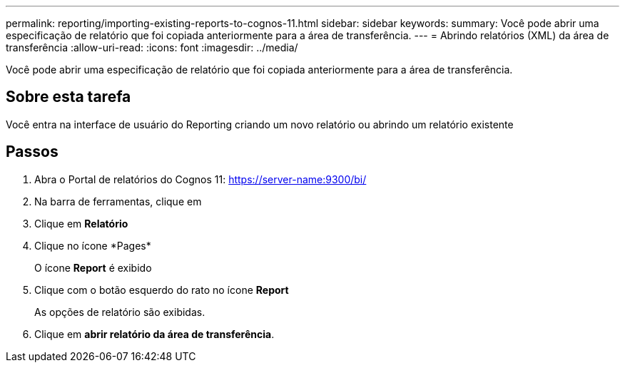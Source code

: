 ---
permalink: reporting/importing-existing-reports-to-cognos-11.html 
sidebar: sidebar 
keywords:  
summary: Você pode abrir uma especificação de relatório que foi copiada anteriormente para a área de transferência. 
---
= Abrindo relatórios (XML) da área de transferência
:allow-uri-read: 
:icons: font
:imagesdir: ../media/


[role="lead"]
Você pode abrir uma especificação de relatório que foi copiada anteriormente para a área de transferência.



== Sobre esta tarefa

Você entra na interface de usuário do Reporting criando um novo relatório ou abrindo um relatório existente



== Passos

. Abra o Portal de relatórios do Cognos 11: https://server-name:9300/bi/[]
. Na barra de ferramentas, clique em image:../media/new-report.gif[""]
. Clique em *Relatório*
. Clique no ícone *Pages*image:../media/pages-icon.gif[""]
+
O ícone *Report* image:../media/report-icon.gif[""]é exibido

. Clique com o botão esquerdo do rato no ícone *Report*
+
As opções de relatório são exibidas.

. Clique em *abrir relatório da área de transferência*.

